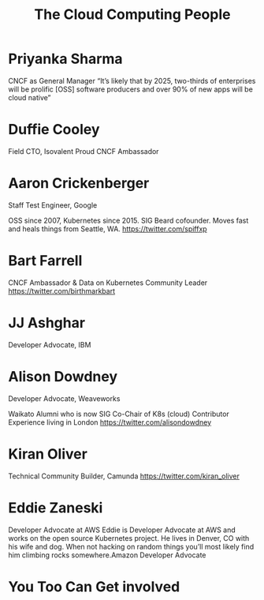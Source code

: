 #+TITLE: The Cloud Computing People
#+AUTHOR: ii
#+PROPERTY: header-args:tmate+ :session kubekohn :socket /tmp/kubecon

* doc notes                                                        :noexport:
Creating the folder and slide template
Basic info, need more people

* Priyanka Sharma
 CNCF as General Manager
“It’s likely that by 2025, two-thirds of enterprises will be prolific [OSS] software producers and over 90% of new apps will be cloud native”


[[./priyanka.png]]

* Duffie Cooley
Field CTO, Isovalent
Proud CNCF Ambassador

[[./duffie.png]]



* Aaron Crickenberger
Staff Test Engineer, Google

OSS since 2007, Kubernetes since 2015. SIG Beard cofounder. Moves fast and heals things from Seattle, WA.
 https://twitter.com/spiffxp

[[./aaron.png]]

* Bart Farrell
CNCF Ambassador & Data on Kubernetes Community Leader
https://twitter.com/birthmarkbart

[[./bart.png]]

* JJ Ashghar
Developer Advocate, IBM

[[./jj.png]]

* Alison Dowdney
Developer Advocate, Weaveworks

Waikato Alumni who is now SIG Co-Chair of K8s (cloud) Contributor Experience living in London
 https://twitter.com/alisondowdney

[[./alison.png]]


* Kiran Oliver
Technical Community Builder, Camunda
https://twitter.com/kiran_oliver

[[./kiran.png]]

* Eddie Zaneski
Developer Advocate at AWS
Eddie is Developer Advocate at AWS and works on the open source Kubernetes project.
He lives in Denver, CO with his wife and dog.
When not hacking on random things you’ll most likely find him climbing rocks somewhere.Amazon Developer Advocate

[[./eddie.png]]

* You Too Can Get involved



* Footnotes :noexport:
** LOCAL VARS
#+REVEAL_ROOT: ./reveal.js
#+REVEAL_VERSION: 4
#+NOREVEAL_DEFAULT_FRAG_STYLE: YY
#+NOREVEAL_EXTRA_CSS: YY
#+NOREVEAL_EXTRA_JS: YY
#+REVEAL_HLEVEL: 2
#+REVEAL_MARGIN: 0.1
#+REVEAL_WIDTH: 1000
#+REVEAL_HEIGHT: 600
#+REVEAL_MAX_SCALE: 3.5
#+REVEAL_MIN_SCALE: 0.2
#+REVEAL_PLUGINS: (markdown notes highlight multiplex)
#+REVEAL_SLIDE_NUMBER: ""
#+REVEAL_SPEED: 1
#+REVEAL_THEME: black
#+REVEAL_THEME_OPTIONS: beige|black|blood|league|moon|night|serif|simple|sky|solarized|white
#+REVEAL_TRANS: convex
#+REVEAL_TRANS_OPTIONS: none|cube|fade|concave|convex|page|slide|zoom
#+REVEAL_TITLE_SLIDE_BACKGROUND: clouds.jpg
#+REVEAL_DEFAULT_SLIDE_BACKGROUND: clouds.jpg
#+REVEAL_EXTRA_OPTIONS: autoSlide:6000, loop:true

#+OPTIONS: num:nil
#+OPTIONS: toc:nil
#+OPTIONS: mathjax:Y
#+OPTIONS: reveal_single_file:nil
#+OPTIONS: reveal_control:t
#+OPTIONS: reveal-progress:t
#+OPTIONS: reveal_history:nil
#+OPTIONS: reveal_center:t
#+OPTIONS: reveal_rolling_links:nil
#+OPTIONS: reveal_keyboard:t
#+OPTIONS: reveal_overview:t
#+OPTIONS: author:nil
#+OPTIONS: timestamp:nil
